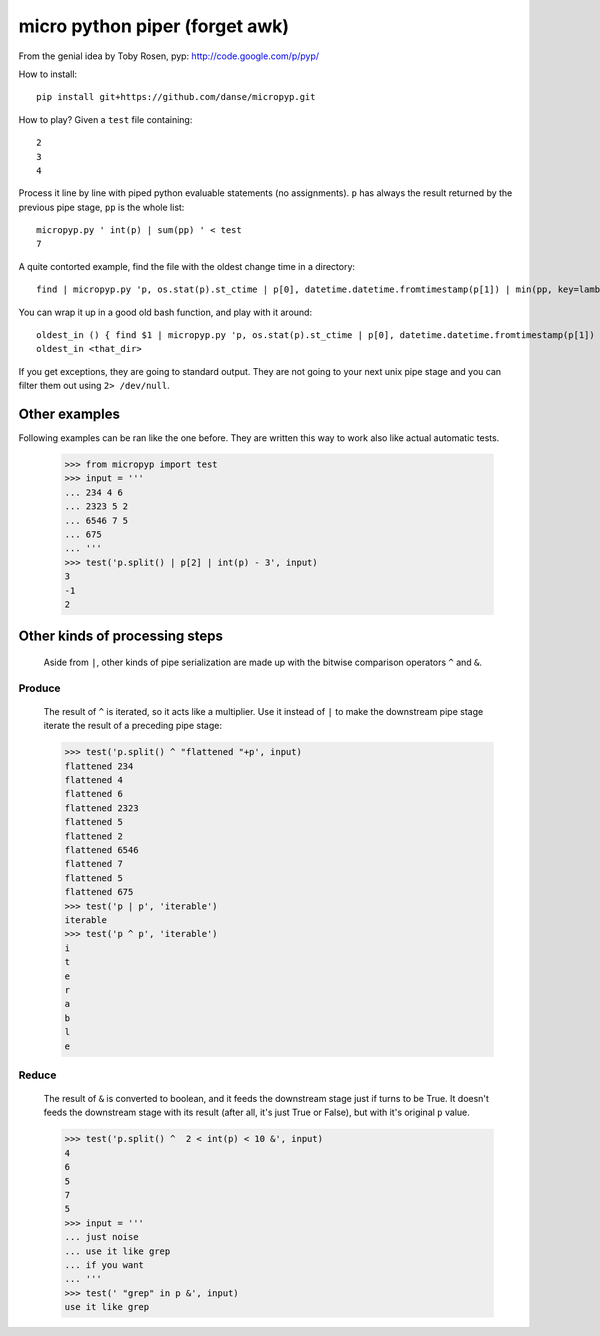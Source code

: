 micro python piper (forget awk)
===============================

From the genial idea by Toby Rosen, pyp:
http://code.google.com/p/pyp/


How to install::

 pip install git+https://github.com/danse/micropyp.git

How to play? Given a ``test`` file containing::

 2
 3
 4

Process it line by line with piped python evaluable statements (no
assignments). ``p`` has always the result returned by the previous pipe stage,
``pp`` is the whole list::

 micropyp.py ' int(p) | sum(pp) ' < test
 7

A quite contorted example, find the file with the oldest change time in a
directory::

 find | micropyp.py 'p, os.stat(p).st_ctime | p[0], datetime.datetime.fromtimestamp(p[1]) | min(pp, key=lambda x:x[1]) | [str(i) for i in p]'

You can wrap it up in a good old bash function, and play with it around::

 oldest_in () { find $1 | micropyp.py 'p, os.stat(p).st_ctime | p[0], datetime.datetime.fromtimestamp(p[1]) | min(pp, key=lambda x:x[1]) | [str(i) for i in p]'; }
 oldest_in <that_dir>

If you get exceptions, they are going to standard output. They are not going to
your next unix pipe stage and you can filter them out using ``2> /dev/null``.

Other examples
--------------

Following examples can be ran like the one before. They are written this way to
work also like actual automatic tests.

    >>> from micropyp import test
    >>> input = '''
    ... 234 4 6
    ... 2323 5 2
    ... 6546 7 5
    ... 675
    ... '''
    >>> test('p.split() | p[2] | int(p) - 3', input)
    3
    -1
    2

Other kinds of processing steps
-------------------------------

    Aside from ``|``, other kinds of pipe serialization are made up with the
    bitwise comparison operators ``^`` and ``&``.

Produce
.......

    The result of ``^`` is iterated, so it acts like a multiplier. Use it
    instead of ``|`` to make the downstream pipe stage iterate the result of a
    preceding pipe stage:

    >>> test('p.split() ^ "flattened "+p', input)
    flattened 234
    flattened 4
    flattened 6
    flattened 2323
    flattened 5
    flattened 2
    flattened 6546
    flattened 7
    flattened 5
    flattened 675
    >>> test('p | p', 'iterable')
    iterable
    >>> test('p ^ p', 'iterable')
    i
    t
    e
    r
    a
    b
    l
    e

Reduce
......

    The result of ``&`` is converted to boolean, and it feeds the downstream
    stage just if turns to be True. It doesn't feeds the downstream stage with
    its result (after all, it's just True or False), but with it's original
    ``p`` value.

    >>> test('p.split() ^  2 < int(p) < 10 &', input)
    4
    6
    5
    7
    5
    >>> input = '''
    ... just noise
    ... use it like grep
    ... if you want
    ... '''
    >>> test(' "grep" in p &', input)
    use it like grep
